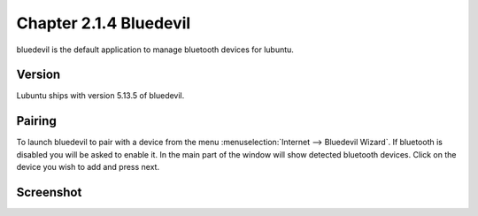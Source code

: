 Chapter 2.1.4 Bluedevil
=======================

bluedevil is the default application to manage bluetooth devices for lubuntu.



Version
-------
Lubuntu ships with version 5.13.5 of bluedevil. 

Pairing
-------
To launch bluedevil to pair with a device from the menu :menuselection:`Internet --> Bluedevil Wizard`. If bluetooth is disabled you will be asked to enable it. In the main part of the window will show detected bluetooth devices. Click on the device you wish to add and press next.  

Screenshot
----------

.. image:: bluedevilwizard.png
